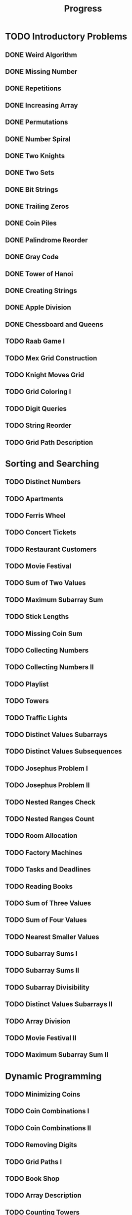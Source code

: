 #+title: Progress

* TODO Introductory Problems
** DONE Weird Algorithm
** DONE Missing Number
** DONE Repetitions
** DONE Increasing Array
** DONE Permutations
** DONE Number Spiral
** DONE Two Knights
** DONE Two Sets
** DONE Bit Strings
** DONE Trailing Zeros
** DONE Coin Piles
** DONE Palindrome Reorder
** DONE Gray Code
** DONE Tower of Hanoi
** DONE Creating Strings
** DONE Apple Division
** DONE Chessboard and Queens
** TODO Raab Game I
** TODO Mex Grid Construction
** TODO Knight Moves Grid
** TODO Grid Coloring I
** TODO Digit Queries
** TODO String Reorder
** TODO Grid Path Description
* Sorting and Searching
** TODO Distinct Numbers
** TODO Apartments
** TODO Ferris Wheel
** TODO Concert Tickets
** TODO Restaurant Customers
** TODO Movie Festival
** TODO Sum of Two Values
** TODO Maximum Subarray Sum
** TODO Stick Lengths
** TODO Missing Coin Sum
** TODO Collecting Numbers
** TODO Collecting Numbers II
** TODO Playlist
** TODO Towers
** TODO Traffic Lights
** TODO Distinct Values Subarrays
** TODO Distinct Values Subsequences
** TODO Josephus Problem I
** TODO Josephus Problem II
** TODO Nested Ranges Check
** TODO Nested Ranges Count
** TODO Room Allocation
** TODO Factory Machines
** TODO Tasks and Deadlines
** TODO Reading Books
** TODO Sum of Three Values
** TODO Sum of Four Values
** TODO Nearest Smaller Values
** TODO Subarray Sums I
** TODO Subarray Sums II
** TODO Subarray Divisibility
** TODO Distinct Values Subarrays II
** TODO Array Division
** TODO Movie Festival II
** TODO Maximum Subarray Sum II
* Dynamic Programming
** TODO Minimizing Coins
** TODO Coin Combinations I
** TODO Coin Combinations II
** TODO Removing Digits
** TODO Grid Paths I
** TODO Book Shop
** TODO Array Description
** TODO Counting Towers
** TODO Edit Distance
** TODO Longest Common Subsequence
** TODO Rectangle Cutting
** TODO Minimal Grid Path
** TODO Money Sums
** TODO Removal Game
** TODO Two Sets II
** TODO Mountain Range
** TODO Increasing Subsequence
** TODO Projects
** TODO Elevator Rides
** TODO Counting Tilings
** TODO Counting Numbers
** TODO Increasing Subsequence II

* Graph Algorithms
** TODO Counting Rooms
** TODO Labyrinth
** TODO Building Roads
** TODO Message Route
** TODO Building Teams
** TODO Round Trip
** TODO Monsters
** TODO Shortest Routes I
** TODO Shortest Routes II
** TODO High Score
** TODO Flight Discount
** TODO Cycle Finding
** TODO Flight Routes
** TODO Round Trip II
** TODO Course Schedule
** TODO Longest Flight Route
** TODO Game Routes
** TODO Investigation
** TODO Planets Queries I
** TODO Planets Queries II
** TODO Planets Cycles
** TODO Road Reparation
** TODO Road Construction
** TODO Flight Routes Check
** TODO Planets and Kingdoms
** TODO Giant Pizza
** TODO Coin Collector
** TODO Mail Delivery
** TODO De Bruijn Sequence
** TODO Teleporters Path
** TODO Hamiltonian Flights
** TODO Knight's Tour
** TODO Download Speed
** TODO Police Chase
** TODO School Dance
** TODO Distinct Routes
* Range Queries
** TODO Static Range Sum Queries
** TODO Static Range Minimum Queries
** TODO Dynamic Range Sum Queries
** TODO Dynamic Range Minimum Queries
** TODO Range Xor Queries
** TODO Range Update Queries
** TODO Forest Queries
** TODO Hotel Queries
** TODO List Removals
** TODO Salary Queries
** TODO Prefix Sum Queries
** TODO Pizzeria Queries
** TODO Visible Buildings Queries
** TODO Range Interval Queries
** TODO Subarray Sum Queries
** TODO Subarray Sum Queries II
** TODO Distinct Values Queries
** TODO Distinct Values Queries II
** TODO Increasing Array Queries
** TODO Movie Festival Queries
** TODO Forest Queries II
** TODO Range Updates and Sums
** TODO Polynomial Queries
** TODO Range Queries and Copies
** TODO Missing Coin Sum Queries

* Tree Algorithms

** TODO Subordinates
** TODO Tree Matching
** TODO Tree Diameter
** TODO Tree Distances I
** TODO Tree Distances II
** TODO Company Queries I
** TODO Company Queries II
** TODO Distance Queries
** TODO Counting Paths
** TODO Subtree Queries
** TODO Path Queries
** TODO Path Queries II
** TODO Distinct Colors
** TODO Finding a Centroid
** TODO Fixed-Length Paths I
** TODO Fixed-Length Paths II

* Mathematics

** TODO Josephus Queries
** TODO Exponentiation
** TODO Exponentiation II
** TODO Counting Divisors
** TODO Common Divisors
** TODO Sum of Divisors
** TODO Divisor Analysis
** TODO Prime Multiples
** TODO Counting Coprime Pairs
** TODO Next Prime
** TODO Binomial Coefficients
** TODO Creating Strings II
** TODO Distributing Apples
** TODO Christmas Party
** TODO Permutation Order
** TODO Permutation Rounds
** TODO Bracket Sequences I
** TODO Bracket Sequences II
** TODO Counting Necklaces
** TODO Counting Grids
** TODO Fibonacci Numbers
** TODO Throwing Dice
** TODO Graph Paths I
** TODO Graph Paths II
** TODO System of Linear Equations
** TODO Sum of Four Squares
** TODO Triangle Number Sums
** TODO Dice Probability
** TODO Moving Robots
** TODO Candy Lottery
** TODO Inversion Probability
** TODO Stick Game
** TODO Nim Game I
** TODO Nim Game II
** TODO Stair Game
** TODO Grundy's Game
** TODO Another Game

* String Algorithms

** TODO Word Combinations
** TODO String Matching
** TODO Finding Borders
** TODO Finding Periods
** TODO Minimal Rotation
** TODO Longest Palindrome
** TODO All Palindromes
** TODO Required Substring
** TODO Palindrome Queries
** TODO Finding Patterns
** TODO Counting Patterns
** TODO Pattern Positions
** TODO Distinct Substrings
** TODO Distinct Subsequences
** TODO Repeating Substring
** TODO String Functions
** TODO Inverse Suffix Array
** TODO String Transform
** TODO Substring Order I
** TODO Substring Order II
** TODO Substring Distribution

* Geometry

** TODO Point Location Test
** TODO Line Segment Intersection
** TODO Polygon Area
** TODO Point in Polygon
** TODO Polygon Lattice Points
** TODO Minimum Euclidean Distance
** TODO Convex Hull
** TODO Maximum Manhattan Distances
** TODO All Manhattan Distances
** TODO Intersection Points
** TODO Line Segments Trace I
** TODO Line Segments Trace II
** TODO Lines and Queries I
** TODO Lines and Queries II
** TODO Area of Rectangles
** TODO Robot Path

* Advanced Techniques

** TODO Meet in the Middle
** TODO Hamming Distance
** TODO Corner Subgrid Check
** TODO Corner Subgrid Count
** TODO Reachable Nodes
** TODO Reachability Queries
** TODO Cut and Paste
** TODO Substring Reversals
** TODO Reversals and Sums
** TODO Necessary Roads
** TODO Necessary Cities
** TODO Eulerian Subgraphs
** TODO Monster Game I
** TODO Monster Game II
** TODO Subarray Squares
** TODO Houses and Schools
** TODO Knuth Division
** TODO Apples and Bananas
** TODO One Bit Positions
** TODO Signal Processing
** TODO New Roads Queries
** TODO Dynamic Connectivity
** TODO Parcel Delivery
** TODO Task Assignment
** TODO Distinct Routes II

* Sliding Window Problems

** TODO Sliding Window Sum
** TODO Sliding Window Minimum
** TODO Sliding Window Xor
** TODO Sliding Window Or
** TODO Sliding Window Distinct Values
** TODO Sliding Window Mode
** TODO Sliding Window Mex
** TODO Sliding Window Median
** TODO Sliding Window Cost
** TODO Sliding Window Inversions
** TODO Sliding Window Advertisement

* Interactive Problems

** TODO Hidden Integer
** TODO Hidden Permutation
** TODO K-th Highest Score
** TODO Permuted Binary Strings
** TODO Colored Chairs
** TODO Inversion Sorting

* Bitwise Operations

** TODO Counting Bits
** TODO Maximum Xor Subarray
** TODO Maximum Xor Subset
** TODO Number of Subset Xors
** TODO K Subset Xors
** TODO All Subarray Xors
** TODO Xor Pyramid Peak
** TODO Xor Pyramid Diagonal
** TODO Xor Pyramid Row
** TODO SOS Bit Problem
** TODO And Subset Count

* Construction Problems

** TODO Inverse Inversions
** TODO Monotone Subsequences
** TODO Third Permutation
** TODO Permutation Prime Sums
** TODO Chess Tournament
** TODO Distinct Sums Grid
** TODO Filling Trominos
** TODO Grid Path Construction

* Advanced Graph Problems

** TODO Nearest Shops
** TODO Prüfer Code
** TODO Tree Traversals
** TODO Course Schedule II
** TODO Acyclic Graph Edges
** TODO Strongly Connected Edges
** TODO Even Outdegree Edges
** TODO Graph Girth
** TODO Fixed Length Walk Queries
** TODO Transfer Speeds Sum
** TODO MST Edge Check
** TODO MST Edge Set Check
** TODO MST Edge Cost
** TODO Network Breakdown
** TODO Tree Coin Collecting I
** TODO Tree Coin Collecting II
** TODO Tree Isomorphism I
** TODO Tree Isomorphism II
** TODO Flight Route Requests
** TODO Critical Cities
** TODO Visiting Cities
** TODO Graph Coloring
** TODO Bus Companies
** TODO Split into Two Paths
** TODO Network Renovation
** TODO Forbidden Cities
** TODO Creating Offices
** TODO New Flight Routes

* Counting Problems

** TODO Filled Subgrid Count I
** TODO Filled Subgrid Count II
** TODO All Letter Subgrid Count I
** TODO All Letter Subgrid Count II
** TODO Border Subgrid Count I
** TODO Border Subgrid Count II
** TODO Raab Game II
** TODO Empty String
** TODO Permutation Inversions
** TODO Counting Bishops
** TODO Counting Sequences
** TODO Grid Paths II
** TODO Counting Permutations
** TODO Grid Completion
** TODO Counting Reorders
** TODO Tournament Graph Distribution
** TODO Collecting Numbers Distribution
** TODO Functional Graph Distribution

* Additional Problems I

** TODO Shortest Subsequence
** TODO Distinct Values Sum
** TODO Distinct Values Splits
** TODO Swap Game
** TODO Beautiful Permutation II
** TODO Multiplication Table
** TODO Bubble Sort Rounds I
** TODO Bubble Sort Rounds II
** TODO Nearest Campsites I
** TODO Nearest Campsites II
** TODO Advertisement
** TODO Special Substrings
** TODO Counting LCM Arrays
** TODO Square Subsets
** TODO Subarray Sum Constraints
** TODO Water Containers Moves
** TODO Water Containers Queries
** TODO Stack Weights
** TODO Maximum Average Subarrays
** TODO Subsets with Fixed Average
** TODO Two Array Average
** TODO Pyramid Array
** TODO Permutation Subsequence
** TODO Bit Inversions
** TODO Writing Numbers
** TODO Letter Pair Move Game
** TODO Maximum Building I
** TODO Sorting Methods
** TODO Cyclic Array
** TODO List of Sums

* Additional Problems II

** TODO Bouncing Ball Steps
** TODO Bouncing Ball Cycle
** TODO Knight Moves Queries
** TODO K Subset Sums I
** TODO K Subset Sums II
** TODO Increasing Array II
** TODO Food Division
** TODO Swap Round Sorting
** TODO Binary Subsequences
** TODO School Excursion
** TODO Coin Grid
** TODO Grid Coloring II
** TODO Programmers and Artists
** TODO Removing Digits II
** TODO Coin Arrangement
** TODO Replace with Difference
** TODO Grid Puzzle I
** TODO Grid Puzzle II
** TODO Bit Substrings
** TODO Reversal Sorting
** TODO Book Shop II
** TODO GCD Subsets
** TODO Minimum Cost Pairs
** TODO Same Sum Subsets
** TODO Mex Grid Queries
** TODO Maximum Building II
** TODO Stick Divisions
** TODO Stick Difference
** TODO Coding Company
** TODO Two Stacks Sorting
